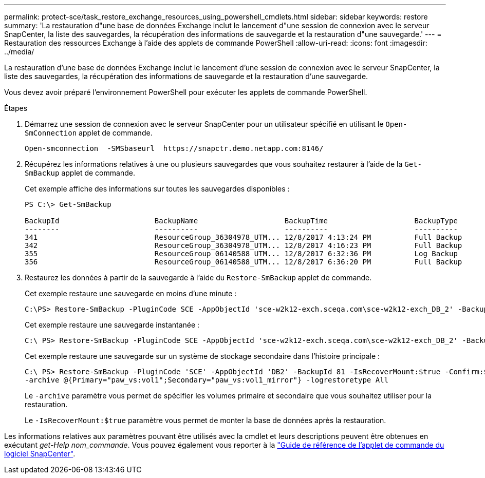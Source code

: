 ---
permalink: protect-sce/task_restore_exchange_resources_using_powershell_cmdlets.html 
sidebar: sidebar 
keywords: restore 
summary: 'La restauration d"une base de données Exchange inclut le lancement d"une session de connexion avec le serveur SnapCenter, la liste des sauvegardes, la récupération des informations de sauvegarde et la restauration d"une sauvegarde.' 
---
= Restauration des ressources Exchange à l'aide des applets de commande PowerShell
:allow-uri-read: 
:icons: font
:imagesdir: ../media/


[role="lead"]
La restauration d'une base de données Exchange inclut le lancement d'une session de connexion avec le serveur SnapCenter, la liste des sauvegardes, la récupération des informations de sauvegarde et la restauration d'une sauvegarde.

Vous devez avoir préparé l'environnement PowerShell pour exécuter les applets de commande PowerShell.

.Étapes
. Démarrez une session de connexion avec le serveur SnapCenter pour un utilisateur spécifié en utilisant le `Open-SmConnection` applet de commande.
+
[listing]
----
Open-smconnection  -SMSbaseurl  https://snapctr.demo.netapp.com:8146/
----
. Récupérez les informations relatives à une ou plusieurs sauvegardes que vous souhaitez restaurer à l'aide de la `Get-SmBackup` applet de commande.
+
Cet exemple affiche des informations sur toutes les sauvegardes disponibles :

+
[listing]
----
PS C:\> Get-SmBackup

BackupId                      BackupName                    BackupTime                    BackupType
--------                      ----------                    ----------                    ----------
341                           ResourceGroup_36304978_UTM... 12/8/2017 4:13:24 PM          Full Backup
342                           ResourceGroup_36304978_UTM... 12/8/2017 4:16:23 PM          Full Backup
355                           ResourceGroup_06140588_UTM... 12/8/2017 6:32:36 PM          Log Backup
356                           ResourceGroup_06140588_UTM... 12/8/2017 6:36:20 PM          Full Backup
----
. Restaurez les données à partir de la sauvegarde à l'aide du `Restore-SmBackup` applet de commande.
+
Cet exemple restaure une sauvegarde en moins d'une minute :

+
[listing]
----
C:\PS> Restore-SmBackup -PluginCode SCE -AppObjectId 'sce-w2k12-exch.sceqa.com\sce-w2k12-exch_DB_2' -BackupId 341 -IsRecoverMount:$true
----
+
Cet exemple restaure une sauvegarde instantanée :

+
[listing]
----
C:\ PS> Restore-SmBackup -PluginCode SCE -AppObjectId 'sce-w2k12-exch.sceqa.com\sce-w2k12-exch_DB_2' -BackupId 341 -IsRecoverMount:$true -LogRestoreType ByTransactionLogs -LogCount 2
----
+
Cet exemple restaure une sauvegarde sur un système de stockage secondaire dans l'histoire principale :

+
[listing]
----
C:\ PS> Restore-SmBackup -PluginCode 'SCE' -AppObjectId 'DB2' -BackupId 81 -IsRecoverMount:$true -Confirm:$false
-archive @{Primary="paw_vs:vol1";Secondary="paw_vs:vol1_mirror"} -logrestoretype All
----
+
Le `-archive` paramètre vous permet de spécifier les volumes primaire et secondaire que vous souhaitez utiliser pour la restauration.

+
Le `-IsRecoverMount:$true` paramètre vous permet de monter la base de données après la restauration.



Les informations relatives aux paramètres pouvant être utilisés avec la cmdlet et leurs descriptions peuvent être obtenues en exécutant _get-Help nom_commande_. Vous pouvez également vous reporter à la https://docs.netapp.com/us-en/snapcenter-cmdlets-49/index.html["Guide de référence de l'applet de commande du logiciel SnapCenter"^].
